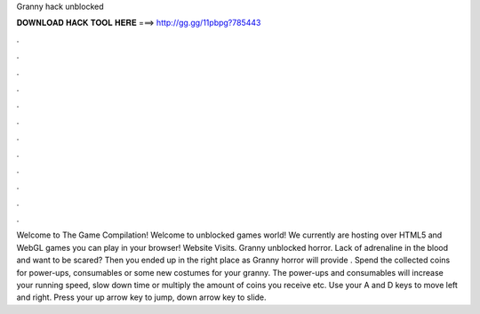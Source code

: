 Granny hack unblocked

𝐃𝐎𝐖𝐍𝐋𝐎𝐀𝐃 𝐇𝐀𝐂𝐊 𝐓𝐎𝐎𝐋 𝐇𝐄𝐑𝐄 ===> http://gg.gg/11pbpg?785443

.

.

.

.

.

.

.

.

.

.

.

.

Welcome to The Game Compilation! Welcome to unblocked games world! We currently are hosting over HTML5 and WebGL games you can play in your browser! Website Visits. Granny unblocked horror. Lack of adrenaline in the blood and want to be scared? Then you ended up in the right place as Granny horror will provide . Spend the collected coins for power-ups, consumables or some new costumes for your granny. The power-ups and consumables will increase your running speed, slow down time or multiply the amount of coins you receive etc. Use your A and D keys to move left and right. Press your up arrow key to jump, down arrow key to slide.